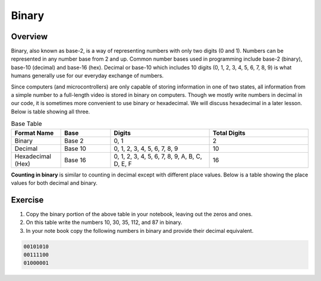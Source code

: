 Binary
======

Overview
--------

Binary, also known as base-2, is a way of representing numbers with only two digits (0 and 1). Numbers can be represented in any number base from 2 and up. Common number bases used in programming include base-2 (binary), base-10 (decimal) and base-16 (hex). Decimal or base-10 which includes 10 digits (0, 1, 2, 3, 4, 5, 6, 7, 8, 9) is what humans generally use for our everyday exchange of numbers. 

Since computers (and microcontrollers) are only capable of storing information in one of two states, all information from a simple number to a full-length video is stored in binary on computers. Though we mostly write numbers in decimal in our code, it is sometimes more convenient to use binary or hexadecimal. We will discuss hexadecimal in a later lesson. Below is table showing all three.

.. list-table:: Base Table
   :widths: 25 25 50 50
   :header-rows: 1

   * - Format Name
     - Base
     - Digits
     - Total Digits
   * - Binary
     - Base 2
     - 0, 1
     - 2
   * - Decimal
     - Base 10
     - 0, 1, 2, 3, 4, 5, 6, 7, 8, 9
     - 10
   * - Hexadecimal (Hex)
     - Base 16
     - 0, 1, 2, 3, 4, 5, 6, 7, 8, 9, A, B, C, D, E, F
     - 16


**Counting in binary** is similar to counting in decimal except with different place values. Below is a table showing the place values for both decimal and binary. 
 
.. figure:: images/decbin.png

Exercise
--------
#. Copy the binary portion of the above table in your notebook, leaving out the zeros and ones. 
#. On this table write the numbers 10, 30, 35, 112, and 87 in binary.
#. In your note book copy the following numbers in binary and provide their decimal equivalent. 

.. code-block:: C

   00101010
   00111100
   01000001

